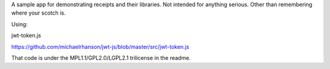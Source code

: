 A sample app for demonstrating receipts and their libraries. Not intended for
anything serious. Other than remembering where your scotch is.

Using:

jwt-token.js

https://github.com/michaelrhanson/jwt-js/blob/master/src/jwt-token.js

That code is under the MPL1.1/GPL2.0/LGPL2.1 trilicense in the readme.
